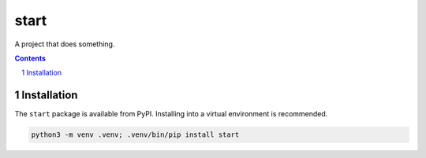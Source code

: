 start
=============

A project that does something.

.. contents::

.. section-numbering::


Installation
------------

The ``start`` package is available from PyPI. Installing into a virtual
environment is recommended.

.. code-block::

   python3 -m venv .venv; .venv/bin/pip install start
